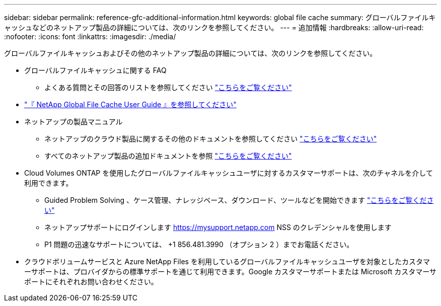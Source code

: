 ---
sidebar: sidebar 
permalink: reference-gfc-additional-information.html 
keywords: global file cache 
summary: グローバルファイルキャッシュなどのネットアップ製品の詳細については、次のリンクを参照してください。 
---
= 追加情報
:hardbreaks:
:allow-uri-read: 
:nofooter: 
:icons: font
:linkattrs: 
:imagesdir: ./media/


[role="lead"]
グローバルファイルキャッシュおよびその他のネットアップ製品の詳細については、次のリンクを参照してください。

* グローバルファイルキャッシュに関する FAQ
+
** よくある質問とその回答のリストを参照してください link:https://cloud.netapp.com/global-file-cache-faq["こちらをご覧ください"^]


* https://repo.cloudsync.netapp.com/gfc/Global%20File%20Cache%202.1.0%20User%20Guide.pdf["『 NetApp Global File Cache User Guide 』を参照してください"^]
* ネットアップの製品マニュアル
+
** ネットアップのクラウド製品に関するその他のドキュメントを参照してください https://docs.netapp.com/us-en/cloud/["こちらをご覧ください"^]
** すべてのネットアップ製品の追加ドキュメントを参照 https://docs.netapp.com["こちらをご覧ください"^]


* Cloud Volumes ONTAP を使用したグローバルファイルキャッシュユーザに対するカスタマーサポートは、次のチャネルを介して利用できます。
+
** Guided Problem Solving 、ケース管理、ナレッジベース、ダウンロード、ツールなどを開始できます link:https://cloud.netapp.com/gfc-support["こちらをご覧ください"^]
** ネットアップサポートにログインします https://mysupport.netapp.com[] NSS のクレデンシャルを使用します
** P1 問題の迅速なサポートについては、 +1 856.481.3990 （オプション 2 ）までお電話ください。


* クラウドボリュームサービスと Azure NetApp Files を利用しているグローバルファイルキャッシュユーザを対象としたカスタマーサポートは、プロバイダからの標準サポートを通じて利用できます。Google カスタマーサポートまたは Microsoft カスタマーサポートにそれぞれお問い合わせください。

